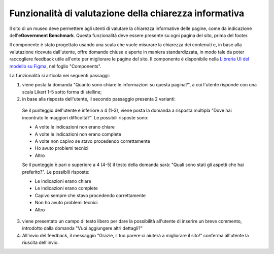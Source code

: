 Funzionalità di valutazione della chiarezza informativa
============================================================

Il sito di un museo deve permettere agli utenti di valutare la chiarezza informative delle pagine, come da indicazione dell'**eGovernment Benchmark**. Questa funzionalità deve essere presente su ogni pagina del sito, prima del footer.

Il componente è stato progettato usando una scala che vuole misurare la chiarezza dei contenuti e, in base alla valutazione ricevuta dall'utente, offre domande chiuse e aperte in maniera standardizzata, in modo tale da poter raccogliere feedback utile all'ente per migliorare le pagine del sito. Il componente è disponibile nella `Libreria UI del modello su Figma <https://www.figma.com/community/file/1362341553612665419/musei-civici-modello-sito>`_, nel foglio "Components".

  
La funzionalità si articola nei seguenti passaggi:

1. viene posta la domanda "Quanto sono chiare le informazioni su questa pagina?", a cui l'utente risponde con una scala Likert 1-5 sotto forma di stelline;

2. in base alla risposta dell'utente, il secondo passaggio presenta 2 varianti:

  Se il punteggio dell'utente è inferiore a 4 (1-3), viene posta la domanda a risposta multipla "Dove hai incontrato le maggiori difficoltà?". Le possibili risposte sono:

  - A volte le indicazioni non erano chiare
  - A volte le indicazioni non erano complete
  - A volte non capivo se stavo procedendo correttamente 
  - Ho avuto problemi tecnici
  - Altro

  Se il punteggio è pari o superiore a 4 (4-5) il testo della domanda sarà: "Quali sono stati gli aspetti che hai preferito?". Le possibili risposte:

  - Le indicazioni erano chiare
  - Le indicazioni erano complete
  - Capivo sempre che stavo procedendo correttamente
  - Non ho avuto problemi tecnici
  - Altro


3. viene presentato un campo di testo libero per dare la possibilità all'utente di inserire un breve commento, introdotto dalla domanda "Vuoi aggiungere altri dettagli?"

4. All'invio del feedback, il messaggio "Grazie, il tuo parere ci aiuterà a migliorare il sito!" conferma all'utente la riuscita dell'invio.

